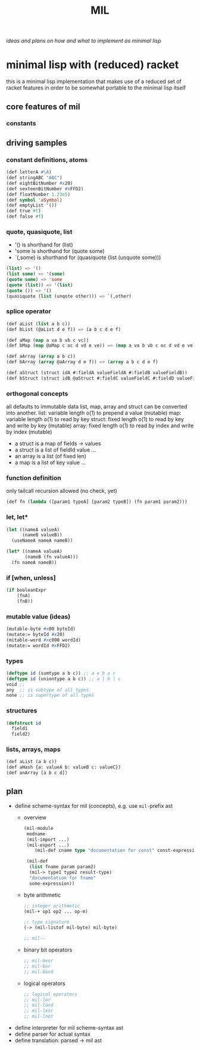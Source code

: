 #+title: MIL
/ideas and plans on how and what to implement as minimal lisp/

* minimal lisp with (reduced) racket
this is a minimal lisp implementation that makes use of a reduced set of racket features in order to be somewhat portable to the minimal
lisp itself
** core features of mil
*** constants
** driving samples
*** constant definitions, atoms
#+begin_src lisp
  (def letterA #\A)
  (def stringABC "ABC")
  (def eightBitNumber #x20)
  (def sexteenBitNumber #xFFD2)
  (def floatNumber 1.23e5)
  (def symbol 'aSymbol)
  (def emptyList '())
  (def true #t)
  (def false #f)
#+end_src
*** quote, quasiquote, list
- '() is shorthand for (list)
- 'some is shorthand for (quote some)
- `(,some) is shorthand for (quasiquote (list (unquote some)))
#+begin_src lisp
  (list) => '()
  (list some) => '(some)
  (quote some) => 'some
  (quote (list)) => '(list)
  (quote ()) => '()
  (quasiquote (list (unqote other))) => `(,other)
#+end_src
*** splice operator
#+begin_src lisp
  (def aList (list a b c))
  (def bList (@aList d e f)) => (a b c d e f)

  (def aMap (map a va b vb c vc))
  (def bMap (map @aMap c oc d vd e ve)) => (map a va b vb c oc d vd e ve)

  (def aArray (array a b c))
  (def bArray (array @aArray d e f)) => (array a b c d e f)

  (def aStruct (struct idA #:fieldA valueFieldA #:fieldB valueFieldB))
  (def bStruct (struct idB @aStruct #:fieldC valueFieldC #:fieldD valueFieldD))
#+end_src
*** orthogonal concepts
all defaults to immutable data
list, map, array and struct can be converted into another.
list: variable length o(1) to prepend a value (mutable)
map: variable length o(1) to read by key
struct: fixed length o(1) to read by key and write by key (mutable)
array: fixed length o(1) to read by index and write by index (mutable)
- a struct is a map of fields -> values
- a struct is a list of fieldId value ...
- an array is a list (of fixed len)
- a map is a list of key value ...
*** function definition
only tailcall recursion allowed (no check, yet)
#+begin_src lisp
  (def fn (lambda ([param1 typeA] [param2 typeB]) (fn param1 param2)))
#+end_src
*** let, let*
#+begin_src lisp
  (let ((nameA valueA)
        (nameB valueB))
    (useNameA nameA nameB))
#+end_src
#+begin_src lisp
  (let* ((nameA valueA)
         (nameB (fn valueA)))
    (fn nameA nameB))
#+end_src
*** if [when, unless]
#+begin_src lisp
  (if booleanExpr
      (fnA)
      (fnB))
#+end_src
*** mutable value (ideas)
#+begin_src lisp
  (mutable-byte #x00 byteId)
  (mutate:= byteId #x20)
  (mitable-word #xc000 wordId)
  (mutate:= wordId #xFFD2)
#+end_src
*** types
#+begin_src lisp
  (deftype id (sumtype a b c)) ;; a x b x c
  (deftype id (uniontype a b c)) ;; a | b | c
  void ;;
  any  ;; is subtype of all types
  none ;; is supertype of all types
#+end_src
*** structures
#+begin_src lisp
  (defstruct id
    field1
    field2)
#+end_src
*** lists, arrays, maps
#+begin_src lisp
  (def aList (a b c))
  (def aHash {a: valueA b: valueB c: valueC})
  (def anArray [a b c d])
#+end_src
** plan
- define scheme-syntax for mil (concepts), e.g. use ~mil-~​prefix ast
  - overview
    #+begin_src lisp
      (mil-module 
       modname
       (mil-import ...)
       (mil-export ...)
          (mil-def cname type "documentation for const" const-expression)
   
       (mil-def
        (list fname param param2)
        (mil-> type1 type2 result-type)
        "documentation for fname"
        some-expression))
    #+end_src
  - byte arithmetic
    #+begin_src lisp
      ;; integer arithmetic
      (mil-+ op1 op2 ... op-m)

      ;; type signature
      (-> (mil-listof mil-byte) mil-byte)

      ;; mil--
    #+end_src
  - binary bit operators
    #+begin_src lisp
      ;; mil-bxor
      ;; mil-bor
      ;; mil-band

    #+end_src
  - logical operators
    #+begin_src lisp
      ;; logical operators
      ;; mil-lor
      ;; mil-land
      ;; mil-lxor
      ;; mil-lnot
    #+end_src
- define interpreter for mil scheme-syntax ast
- define parser for actual syntax
- define translation: parsed -> mil ast
